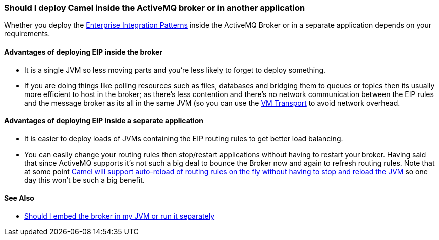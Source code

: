 [[ShouldIdeployCamelinsidetheActiveMQbrokerorinanotherapplication-ShouldIdeployCamelinsidetheActiveMQbrokerorinanotherapplication]]
=== Should I deploy Camel inside the ActiveMQ broker or in another application

Whether you deploy the
xref:../enterprise-integration-patterns.adoc[Enterprise Integration Patterns]
inside the ActiveMQ Broker or in a separate application
depends on your requirements.

[[ShouldIdeployCamelinsidetheActiveMQbrokerorinanotherapplication-AdvantagesofdeployingEIPinsidethebroker]]
==== Advantages of deploying EIP inside the broker

* It is a single JVM so less moving parts and you're less likely to forget
to deploy something.
* If you are doing things like polling resources such as files,
databases and bridging them to queues or topics then its usually more
efficient to host in the broker; as there's less contention and there's
no network communication between the EIP rules and the message broker as
its all in the same JVM (so you can use the xref:vm-component.adoc[VM Transport]
to avoid network overhead.

[[ShouldIdeployCamelinsidetheActiveMQbrokerorinanotherapplication-AdvantagesofdeployingEIPinsideaseparateapplication]]
==== Advantages of deploying EIP inside a separate application

* It is easier to deploy loads of JVMs containing the EIP routing rules to
get better load balancing.
* You can easily change your routing rules then stop/restart
applications without having to restart your broker. Having said that
since ActiveMQ supports it's not such a big deal to bounce the Broker now and again
to refresh routing rules. Note that at some point
https://issues.apache.org/activemq/browse/CAMEL-234[Camel will support auto-reload of routing rules on the fly without having to stop and reload the JVM]
so one day this won't be such a big benefit.

[[ShouldIdeployCamelinsidetheActiveMQbrokerorinanotherapplication-SeeAlso]]
==== See Also

* http://activemq.apache.org/should-i-deploy-the-broker-inside-my-jvm-or-appserver.html[Should I embed the broker in my JVM or run it separately]
